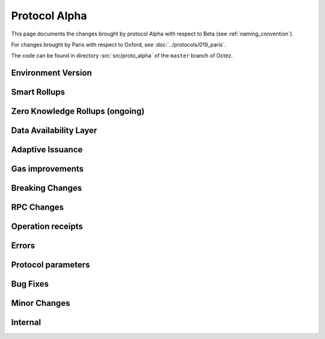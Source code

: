 Protocol Alpha
==============

This page documents the changes brought by protocol Alpha with respect
to Beta (see :ref:`naming_convention`).

For changes brought by Paris with respect to Oxford, see :doc:`../protocols/019_paris`.

The code can be found in directory :src:`src/proto_alpha` of the ``master``
branch of Octez.

Environment Version
-------------------



Smart Rollups
-------------


Zero Knowledge Rollups (ongoing)
--------------------------------

Data Availability Layer
-----------------------

Adaptive Issuance
-----------------


Gas improvements
----------------

Breaking Changes
----------------

RPC Changes
-----------

Operation receipts
------------------


Errors
------


Protocol parameters
-------------------



Bug Fixes
---------

Minor Changes
-------------

Internal
--------


